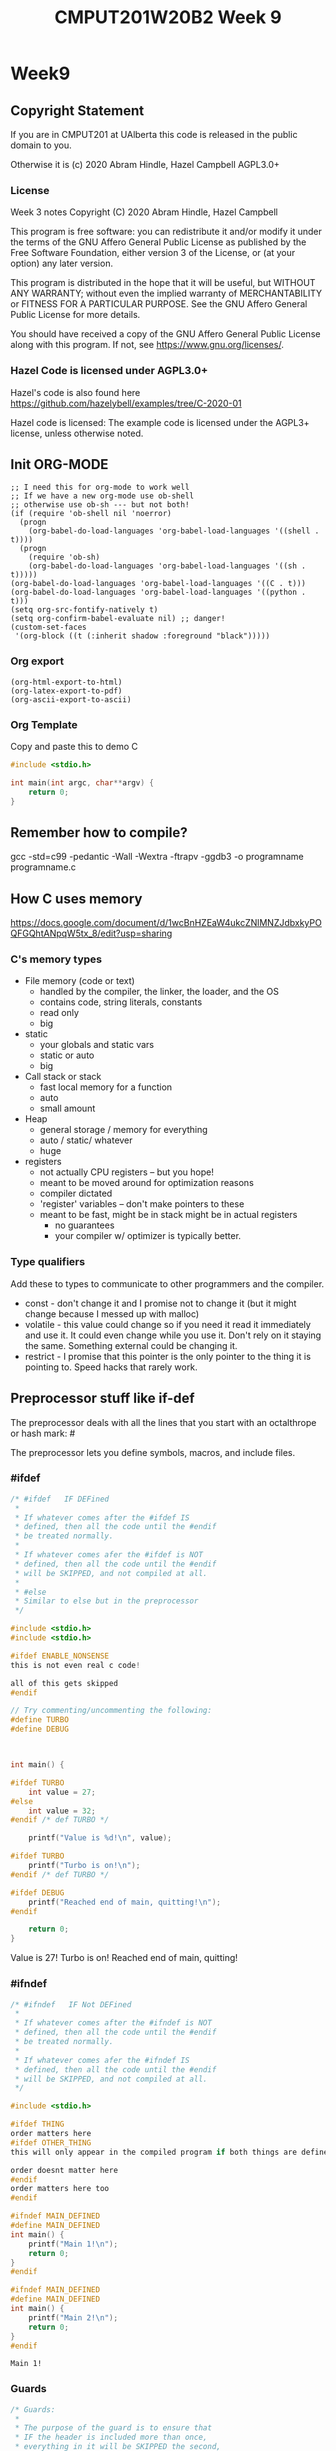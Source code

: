 #+TITLE: CMPUT201W20B2 Week 9
#+PROPERTY: header-args:C             :results output :exports no-export :flags -std=c99 -pedantic -Wall -Wextra -ftrapv -ggdb3 :eval yes :results value verbatim
#+PROPERTY: header-args:sh            :results output :exports no-export :eval yes :results value verbatim
#+PROPERTY: header-args:shell         :results output :exports no-export :eval yes :results value verbatim

* Week9
** Copyright Statement

If you are in CMPUT201 at UAlberta this code is released in the public
domain to you.

Otherwise it is (c) 2020 Abram Hindle, Hazel Campbell AGPL3.0+

*** License

    Week 3 notes
    Copyright (C) 2020 Abram Hindle, Hazel Campbell

    This program is free software: you can redistribute it and/or modify
    it under the terms of the GNU Affero General Public License as
    published by the Free Software Foundation, either version 3 of the
    License, or (at your option) any later version.

    This program is distributed in the hope that it will be useful,
    but WITHOUT ANY WARRANTY; without even the implied warranty of
    MERCHANTABILITY or FITNESS FOR A PARTICULAR PURPOSE.  See the
    GNU Affero General Public License for more details.

    You should have received a copy of the GNU Affero General Public License
    along with this program.  If not, see <https://www.gnu.org/licenses/>.


*** Hazel Code is licensed under AGPL3.0+

Hazel's code is also found here
https://github.com/hazelybell/examples/tree/C-2020-01

Hazel code is licensed: The example code is licensed under the AGPL3+
license, unless otherwise noted.

** Init ORG-MODE

#+BEGIN_SRC elisp
;; I need this for org-mode to work well
;; If we have a new org-mode use ob-shell
;; otherwise use ob-sh --- but not both!
(if (require 'ob-shell nil 'noerror)
  (progn
    (org-babel-do-load-languages 'org-babel-load-languages '((shell . t))))
  (progn
    (require 'ob-sh)
    (org-babel-do-load-languages 'org-babel-load-languages '((sh . t)))))
(org-babel-do-load-languages 'org-babel-load-languages '((C . t)))
(org-babel-do-load-languages 'org-babel-load-languages '((python . t)))
(setq org-src-fontify-natively t)
(setq org-confirm-babel-evaluate nil) ;; danger!
(custom-set-faces
 '(org-block ((t (:inherit shadow :foreground "black")))))
#+END_SRC

#+RESULTS:

*** Org export
#+BEGIN_SRC elisp
(org-html-export-to-html)
(org-latex-export-to-pdf)
(org-ascii-export-to-ascii)
#+END_SRC

#+RESULTS:
: ./presentation.txt


*** Org Template
Copy and paste this to demo C

#+BEGIN_SRC C :exports both
#include <stdio.h>

int main(int argc, char**argv) {
    return 0;
}
#+END_SRC

#+RESULTS:

** Remember how to compile?

gcc  -std=c99 -pedantic -Wall -Wextra -ftrapv -ggdb3 -o programname programname.c


** How C uses memory

https://docs.google.com/document/d/1wcBnHZEaW4ukcZNlMNZJdbxkyPOQFGQhtANpqW5tx_8/edit?usp=sharing

*** C's memory types

    - File memory (code or text) 
      - handled by the compiler, the linker, the loader, and the OS
      - contains code, string literals, constants
      - read only
      - big
    - static 
      - your globals and static vars
      - static or auto
      - big
    - Call stack or stack
      - fast local memory for a function
      - auto 
      - small amount
    - Heap
      - general storage / memory for everything
      - auto / static/ whatever
      - huge
    - registers
      - not actually CPU registers -- but you hope!
      - meant to be moved around for optimization reasons
      - compiler dictated
      - 'register' variables -- don't make pointers to these
      - meant to be fast, might be in stack might be in actual registers
        - no guarantees
        - your compiler w/ optimizer is typically better.
*** Type qualifiers

Add these to types to communicate to other programmers and the
compiler.

- const - don't change it and I promise not to change it (but it might
  change because I messed up with malloc)
- volatile - this value could change so if you need it read it
  immediately and use it. It could even change while you use it. Don't
  rely on it staying the same. Something external could be changing it.
- restrict - I promise that this pointer is the only pointer to the
  thing it is pointing to. Speed hacks that rarely work.

** Preprocessor stuff like if-def
   The preprocessor deals with all the lines that you start with an
   octalthrope or hash mark: #
  
   The preprocessor lets you define symbols, macros, and include
   files.

*** #ifdef

#+BEGIN_SRC C :exports both :results value verbatim drawer
/* #ifdef   IF DEFined
 * 
 * If whatever comes after the #ifdef IS
 * defined, then all the code until the #endif
 * be treated normally.
 * 
 * If whatever comes afer the #ifdef is NOT
 * defined, then all the code until the #endif
 * will be SKIPPED, and not compiled at all.
 * 
 * #else    
 * Similar to else but in the preprocessor
 */

#include <stdio.h>
#include <stdio.h>

#ifdef ENABLE_NONSENSE
this is not even real c code!

all of this gets skipped
#endif

// Try commenting/uncommenting the following:
#define TURBO
#define DEBUG



int main() {
    
#ifdef TURBO
    int value = 27;
#else
    int value = 32;
#endif /* def TURBO */

    printf("Value is %d!\n", value);
    
#ifdef TURBO
    printf("Turbo is on!\n");
#endif /* def TURBO */
    
#ifdef DEBUG
    printf("Reached end of main, quitting!\n");
#endif
    
    return 0;
}
#+END_SRC

#+RESULTS:
:RESULTS:
Value is 27!
Turbo is on!
Reached end of main, quitting!
:END:



*** #ifndef

#+BEGIN_SRC C :exports both
/* #ifndef   IF Not DEFined
 * 
 * If whatever comes after the #ifndef is NOT
 * defined, then all the code until the #endif
 * be treated normally.
 * 
 * If whatever comes afer the #ifndef IS
 * defined, then all the code until the #endif
 * will be SKIPPED, and not compiled at all.
 */

#include <stdio.h>

#ifdef THING
order matters here
#ifdef OTHER_THING
this will only appear in the compiled program if both things are defined

order doesnt matter here
#endif
order matters here too
#endif

#ifndef MAIN_DEFINED
#define MAIN_DEFINED
int main() {
    printf("Main 1!\n");
    return 0;
}
#endif

#ifndef MAIN_DEFINED
#define MAIN_DEFINED
int main() {
    printf("Main 2!\n");
    return 0;
}
#endif
#+END_SRC

#+RESULTS:
: Main 1!

*** Guards

#+BEGIN_SRC C :exports both
/* Guards:
 * 
 * The purpose of the guard is to ensure that
 * IF the header is included more than once,
 * everything in it will be SKIPPED the second,
 * third, fourth, etc. time the header is
 * included.
 * 
 * For example, we might have main.c which
 * includes io.h which includes data.h,
 * as well as incuding data.h directly.
 * 
 * In such a situation, data.h gets included
 * TWICE in main.c, which would produce errors
 * without guards!
 */

/* #ifndef   IF Not DEFined
 * 
 * If whatever comes after the #ifndef is NOT
 * defined, then all the code until the #endif
 * be treated normally.
 * 
 * If whatever comes afer the #ifndef IS
 * defined, then all the code until the #endif
 * will be SKIPPED, and not compiled at all.
 */

#ifndef _GUARDS_H_

#define _GUARDS_H_


// # ends if
#endif /* ndef _GUARDS_H_ */
#+END_SRC

#+RESULTS:


**** No Guards

What if we don't have a guard?

We could redefine functions. Make conflicting types. Get in infinite
include loops.

#+BEGIN_SRC C :exports both
#include <stdio.h>
/* No Guards:
 * 
 */
#define GUARDS "cool"

#define GUARDS "awesome"

int main() {
    puts(GUARDS);
}
#+END_SRC

#+RESULTS:
: awesome

**** W/ Guards

What if we have a guard?

We only define once :)

#+BEGIN_SRC C :exports both
#include <stdio.h>
/* No Guards:
 * 
 */
#ifndef GUARDS
#define GUARDS "cool"
#endif

#ifndef GUARDS
#define GUARDS "awesome"
#endif

int main() {
    puts(GUARDS);
}
#+END_SRC

#+RESULTS:
: cool

*** Multiple Files?

How does stdio.h work?

file:/usr/include/stdio.h

It defines definitions, macros, and prototypes for the stdio library.
The linker will link your executable to that library that was already
compiled.

.h files help us organize C programs by including definitions for the
object files and libraries that we will create.

Libc or glibc contains the implemention of those definitions.
libc.so.6 => /lib/x86_64-linux-gnu/libc.so.6 (0x00007f919f994000)

libc is composed of many .c files compiled into .o object files and
then combined into a library. A library is like an executable that
other executables rely on for code. malloc is defined in malloc.c and
has a malloc.h file!

Typically if I make a library I will make a .h file so the definitions
can be shared with other .c files. But the implementation of the functions
will go into a .c file that includes that .h as well.

- main.c
  - #include "library.h"
  - relies on library.o 
- library.c
  - #include "library.h"
  - makes library.o
- library.h
  - defines functions and definitions from library.c
  
*** Example

This is a useful function to check if scanf read 1 or more elements
and didn't read EOF.

file:./checkinput.c

#+BEGIN_SRC C :exports both :tangle checkinput.c
#include "checkinput.h"
#include <stdio.h>
#include <stdlib.h>
/* checkInput: given the result of scanf check if it 
 * 0 elements read or EOF. If so exit(1) with a warning.
 *
 */
void checkInput(int err) {
  if (!err || err == EOF) {
    printf("\nInvalid input!\n");
    exit(1);
  }
}
#+END_SRC 

#+RESULTS:

file:./checkinput.h

#+BEGIN_SRC C :exports both :tangle checkinput.h
// Have a guard to ensure that we don't include it multiple times.
#ifndef _CHECKINPUT_H_
/* checkInput: given the result of scanf check if it 
 * 0 elements read or EOF. If so exit(1) with a warning.
 *
 */
#define _CHECKINPUT_H_
void checkInput(int err); // a prototype!
#endif
#+END_SRC 

file:./checkinput-driver.c

#+BEGIN_SRC C :exports both :tangle checkinput-driver.c
#include "checkinput.h"
#include <stdio.h>
#include "checkinput.h"

int main() {
  int input;
  checkInput(scanf("%d", &input));  
  puts("Good Input!");
}
#+END_SRC 

#+BEGIN_SRC sh :exports both :tangle build-checkinput.sh
# build checkinput.o
gcc  -std=c99 -pedantic -Wall -Wextra -ftrapv -ggdb3 \
       -c checkinput.c
# build checkinput-driver and link it to checkinput.o
gcc  -std=c99 -pedantic -Wall -Wextra -ftrapv -ggdb3 \
       -o checkinput-driver checkinput-driver.c \
       checkinput.o
#+END_SRC

#+RESULTS:

Test drive it

#+BEGIN_SRC sh :exports both
echo   | ./checkinput-driver
echo X | ./checkinput-driver
echo 1 | ./checkinput-driver
echo 1 | ./checkinput-driver
#+END_SRC

#+RESULTS:
: 
: Invalid input!
: 
: Invalid input!
: Good Input!
: Good Input!


#+BEGIN_SRC sh
ldd ./checkinput-driver
#+END_SRC

#+RESULTS:
: 	linux-vdso.so.1 (0x00007ffe85be0000)
: 	libc.so.6 => /lib/x86_64-linux-gnu/libc.so.6 (0x00007f919f994000)
: 	/lib64/ld-linux-x86-64.so.2 (0x00007f919ff87000)
